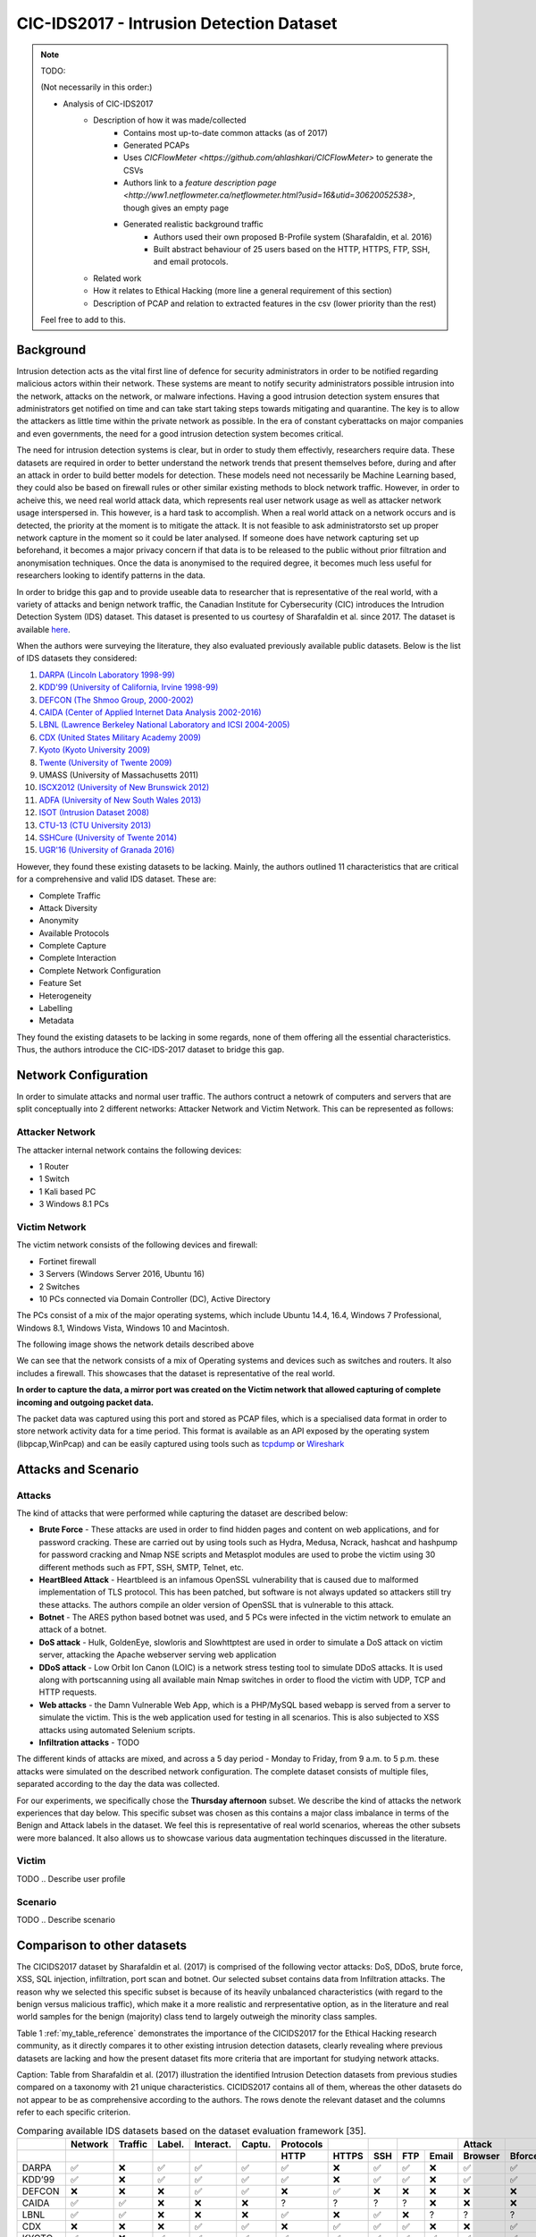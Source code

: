 CIC-IDS2017 - Intrusion Detection Dataset
=========================================

.. This page will contain the general dataset description. in case we want to add more dataset, we can add it using this format. 

.. Here, ````dataset1_desc```` is the title of the page ````dataset1_desc.rst```` and also the filename. We need both to be same to get sphinx to work correctly. 

.. this toc creates new sub pages.


.. .. toctree::
..    :maxdepth: 2

..    dataset1_desc
..    dataset2_desc


.. note::
   TODO:

   \(Not necessarily in this order:\)

   * Analysis of CIC-IDS2017
      * Description of how it was made/collected
         * Contains most up-to-date common attacks (as of 2017)
         * Generated PCAPs
         * Uses `CICFlowMeter <https://github.com/ahlashkari/CICFlowMeter>` to generate the CSVs
         * Authors link to a `feature description page <http://ww1.netflowmeter.ca/netflowmeter.html?usid=16&utid=30620052538>`, though gives an empty page
         * Generated realistic background traffic
            * Authors used their own proposed B-Profile system (Sharafaldin, et al. 2016)
            * Built abstract behaviour of 25 users based on the HTTP, HTTPS, FTP, SSH, and email protocols.
      * Related work
      * How it relates to Ethical Hacking \(more line a general requirement of this section\)
      * Description of PCAP and relation to extracted features in the csv \(lower priority than the rest\)

   Feel free to add to this.

.. **Description of different recorded days**:

..    The data capturing period started at 9 a.m., Monday, July 3, 2017 and ended at 5 p.m. on Friday July 7, 2017, for a total of 5 days. Monday is the normal day and only includes the benign traffic. The implemented attacks include Brute Force FTP, Brute Force SSH, DoS, Heartbleed, Web Attack, Infiltration, Botnet and DDoS. They have been executed both morning and afternoon on Tuesday, Wednesday, Thursday and Friday.


.. **Authors previously outlined 11 critera for building a reliable benchmark dataset:**

..    In our recent dataset evaluation framework (Gharib et al., 2016), we have identified eleven criteria that are necessary for building a reliable benchmark dataset. None of the previous IDS datasets could cover all of the 11 criteria. In the following, we briefly outline these criteria:

..    Complete Network configuration: A complete network topology includes Modem, Firewall, Switches, Routers, and presence of a variety of operating systems such as Windows, Ubuntu and Mac OS X.

..    Complete Traffic: By having a user profiling agent and 12 different machines in Victim-Network and real attacks from the Attack-Network.

..    Labelled Dataset: Section 4 and Table 2 show the benign and attack labels for each day. Also, the details of the attack timing will be published on the dataset document.

..    Complete Interaction: As Figure 1 shows, we covered both within and between internal LAN by having two different networks and Internet communication as well.

..    Complete Capture: Because we used the mirror port, such as tapping system, all traffics have been captured and recorded on the storage server.

..    Available Protocols: Provided the presence of all common available protocols, such as HTTP, HTTPS, FTP, SSH and email protocols.

..    Attack Diversity: Included the most common attacks based on the 2016 McAfee report, such as Web based, Brute force, DoS, DDoS, Infiltration, Heart-bleed, Bot and Scan covered in this dataset.

..    Heterogeneity: Captured the network traffic from the main Switch and memory dump and system calls from all victim machines, during the attacks execution.

..    Feature Set: Extracted more than 80 network flow features from the generated network traffic using CICFlowMeter and delivered the network flow dataset as a CSV file. See our PCAP analyzer and CSV generator.

..    MetaData: Completely explained the dataset which includes the time, attacks, flows and labels in the published paper.

..    The full research paper outlining the details of the dataset and its underlying principles:

..     Iman Sharafaldin, Arash Habibi Lashkari, and Ali A. Ghorbani, “Toward Generating a New Intrusion Detection Dataset and Intrusion Traffic Characterization”, 4th International Conference on Information Systems Security and Privacy (ICISSP), Purtogal, January 2018


.. General Information 
.. ---------------------------
.. CIC - Canadian Institute for Cybersecurity
.. IDS - Intrusion Detection System
.. Generated PCAP files 
.. Labelled Flow graphs
.. 5 days (9 a.m. - 5 p.m.) → We use Thursday afternoon 
.. 288602 rows × 79 columns
.. Labels benign (288566) and non-benign (36) → heavily unbalanced


Background
----------
Intrusion detection acts as the vital first line of defence for security administrators in order to be notified regarding malicious actors within their network. These systems are meant to notify security administrators possible intrusion into the network, attacks on the network, or malware infections. Having a good intrusion detection system ensures that administrators get notified on time and can take start taking steps towards mitigating and quarantine. The key is to allow the attackers as little time within the private network as possible. In the era of constant cyberattacks on major companies and even governments, the need for a good intrusion detection system becomes critical. 

The need for intrusion detection systems is clear, but in order to study them effectivly, researchers require data. These datasets are required in order to better understand the network trends that present themselves before, during and after an attack in order to build better models for detection. These models need not necessarily be Machine Learning based, they could also be based on firewall rules or other similar existing methods to block network traffic. However, in order to acheive this, we need real world attack data, which represents real user network usage as well as attacker network usage interspersed in. This however, is a hard task to accomplish. When a real world attack on a network occurs and is detected, the priority at the moment is to mitigate the attack. It is not feasible to ask administratorsto set up proper network capture in the moment so it could be later analysed. If someone does have network capturing set up beforehand, it becomes a major privacy concern if that data is to be released to the public without prior filtration and anonymisation techniques. Once the data is anonymised to the required degree, it becomes much less useful for researchers looking to identify patterns in the data. 

In order to bridge this gap and to provide useable data  to researcher that is representative of the real world, with a variety of attacks and benign network traffic, the Canadian Institute for Cybersecurity (CIC) introduces the Intrudion Detection System (IDS) dataset. This dataset is presented to us courtesy of Sharafaldin et al. since 2017. The dataset is available `here <https://www.unb.ca/cic/datasets/ids-2017.html>`_.

When the authors were surveying the literature, they also evaluated previously available public datasets. Below is the list of IDS datasets they considered:

#. `DARPA (Lincoln Laboratory 1998-99) <https://www.ll.mit.edu/r-d/datasets/1998-darpa-intrusion-detection-evaluation-dataset>`_ 
#. `KDD'99 (University of California, Irvine 1998-99) <https://kdd.ics.uci.edu/databases/kddcup99/kddcup99.html>`_
#. `DEFCON (The Shmoo Group, 2000-2002) <https://seclists.org/ids/2000/Aug/55>`_
#. `CAIDA (Center of Applied Internet Data Analysis 2002-2016) <https://www.caida.org/catalog/datasets/about/downloads/>`_
#. `LBNL (Lawrence Berkeley National Laboratory and ICSI 2004-2005) <https://tools.netsa.cert.org/silk/referencedata.html#LBNL05>`_
#. `CDX (United States Military Academy 2009) <https://www.westpoint.edu/centers-and-research/cyber-research-center/data-sets>`_
#. `Kyoto (Kyoto University 2009) <https://www.takakura.com/Kyoto_data/>`_
#. `Twente (University of Twente 2009) <https://research.utwente.nl/en/publications/_a-labeled-data-set-for-flow-based-intrusion-detection>`_
#. UMASS (University of Massachusetts 2011)
#. `ISCX2012 (University of New Brunswick 2012) <https://www.unb.ca/cic/datasets/ids.html>`_
#. `ADFA (University of New South Wales 2013) <https://research.unsw.edu.au/projects/adfa-ids-datasets>`_
#. `ISOT (Intrusion Dataset 2008) <https://onlineacademiccommunity.uvic.ca/isot/datasets/>`_
#. `CTU-13 (CTU University 2013) <https://www.stratosphereips.org/datasets-ctu13/>`_
#. `SSHCure (University of Twente 2014) <https://research.utwente.nl/en/publications/sshcure-a-flow-based-ssh-intrusion-detection-system>`_
#. `UGR'16 (University of Granada 2016) <https://nesg.ugr.es/nesg-ugr16/>`_

However, they found these existing datasets to be lacking. Mainly, the authors outlined 11 characteristics that are critical for a comprehensive and valid IDS dataset. These are:

* Complete Traffic
* Attack Diversity
* Anonymity
* Available Protocols
* Complete Capture
* Complete Interaction
* Complete Network Configuration
* Feature Set
* Heterogeneity
* Labelling
* Metadata

They found the existing datasets to be lacking in some regards, none of them offering all the essential characteristics. Thus, the authors introduce the CIC-IDS-2017 dataset to bridge this gap.

Network Configuration
---------------------

In order to simulate attacks and normal user traffic. The authors contruct a netowrk of computers and servers that are split conceptually into 2 different networks: Attacker Network and Victim Network. This can be represented as follows:

.. image:: ../images/architecture.png

Attacker Network
~~~~~~~~~~~~~~~~
The attacker internal network contains the following devices:

* 1 Router
* 1 Switch
* 1 Kali based PC
* 3 Windows 8.1 PCs


Victim Network
~~~~~~~~~~~~~~

The victim network consists of the following devices and firewall:

* Fortinet firewall
* 3 Servers (Windows Server 2016, Ubuntu 16)
* 2 Switches
* 10 PCs connected via Domain Controller (DC), Active Directory 

The PCs consist of a mix of the major operating systems, which include Ubuntu 14.4, 16.4, Windows 7 Professional, Windows 8.1, Windows Vista, Windows 10 and Macintosh. 

The following image shows the network details described above

.. image:: ../images/network.png
   :scale: 50

We can see that the network consists of a mix of Operating systems and devices such as switches and routers. It also includes a firewall. This showcases that the dataset is representative of the real world.

**In order to capture the data, a mirror port was created on the Victim network that allowed capturing of complete incoming and outgoing packet data.** 

The packet data was captured using this port and stored as PCAP files, which is a specialised data format in order to store network activity data for a time period. This format is available as an API exposed by the operating system (libpcap,WinPcap) and can be easily captured using tools such as `tcpdump <https://www.tcpdump.org/>`_ or `Wireshark <https://www.wireshark.org/>`_


Attacks and Scenario
---------------------

Attacks
~~~~~~~
The kind of attacks that were performed while capturing the dataset are described below:

* **Brute Force** - These attacks are used in order to find hidden pages and content on web applications, and for password cracking. These are carried out by using tools such as Hydra, Medusa, Ncrack, hashcat and hashpump for password cracking and Nmap NSE scripts and Metasplot modules are used to probe the victim using 30 different methods such as FPT, SSH, SMTP, Telnet, etc.
  
* **HeartBleed Attack** - Heartbleed is an infamous OpenSSL vulnerability that is caused due to malformed implementation of TLS protocol. This has been patched, but software is not always updated so attackers still try these attacks. The authors compile an older version of OpenSSL that is vulnerable to this attack.
  
* **Botnet** - The ARES python based botnet was used, and 5 PCs were infected in the victim network to emulate an attack of a botnet.
  
* **DoS attack** - Hulk, GoldenEye, slowloris and Slowhttptest are used in order to simulate a DoS attack on victim server, attacking the Apache webserver serving web application
  
* **DDoS attack** - Low Orbit Ion Canon (LOIC) is a network stress testing tool to simulate DDoS attacks. It is used along with portscanning using all available main Nmap switches in order to flood the victim with UDP, TCP and HTTP requests.
  
* **Web attacks** - the Damn Vulnerable Web App, which is a PHP/MySQL based webapp is served from a server to simulate the victim. This is the web application used for testing in all scenarios. This is also subjected to XSS attacks using automated Selenium scripts.
  
* **Infiltration attacks** - TODO


The different kinds of attacks are mixed, and across a 5 day period - Monday to Friday, from 9 a.m. to 5 p.m. these attacks were simulated on the described network configuration. The complete dataset consists of multiple files, separated according to the day the data was collected. 

For our experiments, we specifically chose the **Thursday afternoon** subset. We describe the kind of attacks the network experiences that day below. This specific subset was chosen as this contains a major class imbalance in terms of the Benign and Attack labels in the dataset. We feel this is representative of real world scenarios, whereas the other subsets were more balanced. It also allows us to showcase various data augmentation techinques discussed in the literature.

Victim
~~~~~~
TODO
.. Describe user profile

Scenario
~~~~~~~~
TODO
.. Describe scenario

.. Infiltration – Dropbox download

.. Meta exploit Win Vista (14:19 and 14:20-14:21 p.m.) and (14:33 -14:35)

.. Attacker: Kali, 205.174.165.73

.. Victim: Windows Vista, 192.168.10.8


.. Infiltration – Cool disk – MAC (14:53 p.m. – 15:00 p.m.)

.. Attacker: Kali, 205.174.165.73

.. Victim: MAC, 192.168.10.25


.. Infiltration – Dropbox download

.. Win Vista (15:04 – 15:45 p.m.)

.. First Step:

.. Attacker: Kali, 205.174.165.73

.. Victim: Windows Vista, 192.168.10.8


.. Second Step (Portscan + Nmap):

.. Attacker:Vista, 192.168.10.8

.. Victim: All other clients

.. Dataset Relevance for Ethical Hacking
.. -------------------------------------

.. Features
.. ---------------------------
.. "Destination Port", "Flow Duration", "Total Fwd Packets", "Total Backward Packets", "Total Length of Fwd Packets", "Total Length of Bwd Packets", "Fwd Packet Length Max", "Fwd Packet Length Min", "Fwd Packet Length Mean", "Fwd Packet Length Std", "Bwd Packet Length Max", "Bwd Packet Length Min", "Bwd Packet Length Mean", "Bwd Packet Length Std", "Flow Bytes/s", "Flow Packets/s", "Flow IAT Mean", "Flow IAT Std", "Flow IAT Max", "Flow IAT Min", "Fwd IAT Total", "Fwd IAT Mean", "Fwd IAT Std", "Fwd IAT Max", "Fwd IAT Min", "Bwd IAT Total", "Bwd IAT Mean", "Bwd IAT Std", "Bwd IAT Max", "Bwd IAT Min", "Fwd PSH Flags", "Bwd PSH Flags", "Fwd URG Flags", "Bwd URG Flags", "Fwd Header Length", "Bwd Header Length", "Fwd Packets/s", "Bwd Packets/s", "Min Packet Length", "Max Packet Length", "Packet Length Mean", "Packet Length Std", "Packet Length Variance", "FIN Flag Count", "SYN Flag Count", "RST Flag Count", "PSH Flag Count", "ACK Flag Count", "URG Flag Count", "CWE Flag Count", "ECE Flag Count", "Down/Up Ratio", "Average Packet Size", "Avg Fwd Segment Size", "Avg Bwd Segment Size", "Fwd Header Length", "Fwd Avg Bytes/Bulk", "Fwd Avg Packets/Bulk", "Fwd Avg Bulk Rate", "Bwd Avg Bytes/Bulk", "Bwd Avg Packets/Bulk", "Bwd Avg Bulk Rate", "Subflow Fwd Packets", "Subflow Fwd Bytes", "Subflow Bwd Packets", "Subflow Bwd Bytes", "Init_Win_bytes_forward", "Init_Win_bytes_backward", "act_data_pkt_fwd", "min_seg_size_forward", "Active Mean", "Active Std", "Active Max", "Active Min", "Idle Mean", "Idle Std", "Idle Max", "Idle Min", "Label"


.. Technical information related to selected dataset subset (copied from the official dataset webpage)
.. ---------------------------------------------------------------------------------------------------



Comparison to other datasets
------------------------------

The CICIDS2017 dataset by Sharafaldin et al. (2017) is comprised of the following vector attacks: DoS, DDoS, brute force, XSS, SQL injection, infiltration, port scan and botnet. Our selected subset contains data from Infiltration attacks. The reason why we selected this specific subset is because of its heavily unbalanced characteristics (with regard to the benign versus malicious traffic), which make it a more realistic and rerpresentative option, as in the literature and real world samples for the benign (majority) class tend to largely outweigh the minority class samples.

Table 1 :ref:`my_table_reference` demonstrates the importance of the CICIDS2017 for the Ethical Hacking research community, as it directly compares it to other existing intrusion detection datasets, clearly revealing where previous datasets are lacking and how the present dataset fits more criteria that are important for studying network attacks.

Caption: Table from Sharafaldin et al. (2017) illustration the identified Intrusion Detection datasets from previous studies compared on a taxonomy with 21 unique characteristics. CICIDS2017 contains all of them, whereas the other datasets do not appear to be as comprehensive according to the authors. The rows denote the relevant dataset and the columns refer to each specific criterion.


.. _my_table_reference:

.. table:: Comparing available IDS datasets based on the dataset evaluation framework [35].
   
   +--------+---------+---------+---------+-----------+--------+----------+-------+-------+-------+-------+---------+--------+------+------+-------+-------+-------+-------+-------+-------+--------+
   |        | Network | Traffic | Label.  | Interact. | Captu. | Protocols|       |       |        |      | Attack  |        |      |      |       |       |       | Ano.  | Heter.| Feat. | Meta.  |
   +--------+---------+---------+---------+-----------+--------+----------+-------+-------+-------+-------+---------+--------+------+------+-------+-------+-------+-------+-------+-------+--------+
   |        |         |         |         |           |        | HTTP     | HTTPS | SSH   | FTP   | Email | Browser | Bforce | DoS  | Scan | Bdoor | DNS   | Other |       |       |       |        |
   +========+=========+=========+=========+===========+========+==========+=======+=======+=======+=======+=========+========+======+======+=======+=======+=======+=======+=======+=======+========+
   | DARPA  | ✅      | ❌      | ✅      | ✅        | ✅     | ✅       | ❌    | ✅    | ✅    | ❌    | ✅      | ✅     | ✅   | ❌   | ❌    | ✅    | ❌    | ❌    | ❌    | ✅    | ✅     |
   +--------+---------+---------+---------+-----------+--------+----------+-------+-------+-------+-------+---------+--------+------+------+-------+-------+-------+-------+-------+-------+--------+
   | KDD’99 | ✅      | ❌      | ✅      | ✅        | ✅     | ✅       | ❌    | ✅    | ✅    | ❌    | ✅      | ✅     | ✅   | ❌   | ❌    | ✅    | ❌    | ❌    | ✅    | ✅    | ✅     |
   +--------+---------+---------+---------+-----------+--------+----------+-------+-------+-------+-------+---------+--------+------+------+-------+-------+-------+-------+-------+-------+--------+
   | DEFCON | ❌      | ❌      | ❌      | ✅        | ✅     | ❌       | ✅    | ❌    | ❌    | ❌    | ❌      | ❌     | ✅   | ✅   | ❌    | ✅    | ?     | ❌    | ❌    | ❌    | ❌     |
   +--------+---------+---------+---------+-----------+--------+----------+-------+-------+-------+-------+---------+--------+------+------+-------+-------+-------+-------+-------+-------+--------+
   | CAIDA  | ✅      | ✅      | ❌      | ❌        | ❌     | ?        | ?     | ?     | ?     | ❌    | ❌      | ❌     | ✅   | ✅   | ❌    | ✅    | ✅    | ❌    | ❌    | ✅    | ❌     |
   +--------+---------+---------+---------+-----------+--------+----------+-------+-------+-------+-------+---------+--------+------+------+-------+-------+-------+-------+-------+-------+--------+
   | LBNL   | ✅      | ✅      | ❌      | ❌        | ❌     | ✅       | ❌    | ✅    | ❌    | ?     | ?       | ?      | ✅   | ?    | ?     | ?     | ✅    | ❌    | ❌    | ❌    | ❌     |
   +--------+---------+---------+---------+-----------+--------+----------+-------+-------+-------+-------+---------+--------+------+------+-------+-------+-------+-------+-------+-------+--------+
   | CDX    | ❌      | ❌      | ❌      | ✅        | ✅     | ❌       | ✅    | ✅    | ✅    | ❌    | ❌      | ✅     | ✅   | ❌   | ✅    | ?     | ?     | ❌    | ❌    | ❌    | ❌     |
   +--------+---------+---------+---------+-----------+--------+----------+-------+-------+-------+-------+---------+--------+------+------+-------+-------+-------+-------+-------+-------+--------+
   | KYOTO  | ✅      | ❌      | ✅      | ✅        | ✅     | ✅       | ✅    | ✅    | ✅    | ✅    | ✅      | ✅     | ✅   | ✅   | ✅    | ✅    | ❌    | ❌    | ✅    | ✅    | ✅     |
   +--------+---------+---------+---------+-----------+--------+----------+-------+-------+-------+-------+---------+--------+------+------+-------+-------+-------+-------+-------+-------+--------+
   | TWENTE | ✅      | ✅      | ✅      | ✅        | ✅     | ❌       | ✅    | ✅    | ❌    | ❌    | ✅      | ❌     | ✅   | ❌   | ❌    | ✅    | ?     | ?     | ❌    | ✅    | ❌     |
   +--------+---------+---------+---------+-----------+--------+----------+-------+-------+-------+-------+---------+--------+------+------+-------+-------+-------+-------+-------+-------+--------+
   | UMASS  | ✅      | ❌      | ✅      | ❌        | ✅     | ❌       | ❌    | ❌    | ❌    | ❌    | ❌      | ❌     | ❌   | ❌   | ❌    | ✅    | ?     | ?     | ❌    | ❌    | ❌     |
   +--------+---------+---------+---------+-----------+--------+----------+-------+-------+-------+-------+---------+--------+------+------+-------+-------+-------+-------+-------+-------+--------+
   | ISCX   | ✅      | ❌      | ✅      | ✅        | ✅     | ❌       | ✅    | ✅    | ✅    | ✅    | ✅      | ✅     | ✅   | ✅   | ✅    | ❌    | ✅    | ❌    | ✅    | ❌    | ✅     |
   +--------+---------+---------+---------+-----------+--------+----------+-------+-------+-------+-------+---------+--------+------+------+-------+-------+-------+-------+-------+-------+--------+
   | ADFA   | ✅      | ✅      | ✅      | ✅        | ✅     | ❌       | ✅    | ✅    | ✅    | ✅    | ✅      | ❌     | ❌   | ✅   | ❌    | ✅    | ❌    | ?     | ❌    | ✅    | ✅     |
   +--------+---------+---------+---------+-----------+--------+----------+-------+-------+-------+-------+---------+--------+------+------+-------+-------+-------+-------+-------+-------+--------+
   | ISOT   | ✅      | ✅      | ✅      | ✅        | ✅     | ❌       | ❌    | ❌    | ✅    | ❌    | ❌      | ❌     | ❌   | ❌   | ❌    | ✅    | ✅    | ❌    | ❌    | ✅    | ❌     |
   +--------+---------+---------+---------+-----------+--------+----------+-------+-------+-------+-------+---------+--------+------+------+-------+-------+-------+-------+-------+-------+--------+
   | SSHCure| ✅      | ✅      | ✅      | ✅        | ❌     | ❌       | ✅    | ❌    | ❌    | ❌    | ✅      | ❌     | ❌   | ❌   | ❌    | ❌    | ❌    | ❌    | ❌    | ✅    | ❌     |
   +--------+---------+---------+---------+-----------+--------+----------+-------+-------+-------+-------+---------+--------+------+------+-------+-------+-------+-------+-------+-------+--------+
   | CTU-13 | ✅      | ✅      | ✅      | ✅        | ✅     | ❌       | ❌    | ❌    | ❌    | ✅    | ❌      | ✅     | ✅   | ✅   | ❌    | ✅    | ❌    | ❌    | ✅    | ✅    | ✅     |
   +--------+---------+---------+---------+-----------+--------+----------+-------+-------+-------+-------+---------+--------+------+------+-------+-------+-------+-------+-------+-------+--------+
   | UGR'16 | ✅      | ✅      | ✅      | ✅        | ✅     | ✅       | ✅    | ✅    | ✅    | ❌    | ❌      | ✅     | ❌   | ✅   | ❌    | ✅    | ✅    | ❌    | ❌    | ✅    | ✅     |
   +--------+---------+---------+---------+-----------+--------+----------+-------+-------+-------+-------+---------+--------+------+------+-------+-------+-------+-------+-------+-------+--------+
   | CICIDS | ✅      | ✅      | ✅      | ✅        | ✅     | ✅       | ✅    | ✅    | ✅    | ✅    | ✅      | ✅     | ✅   | ✅   | ✅    | ✅    | ✅    | ❌    | ✅    | ✅    | ✅     |
   +--------+---------+---------+---------+-----------+--------+----------+-------+-------+-------+-------+---------+--------+------+------+-------+-------+-------+-------+-------+-------+--------+



Reference
---------------------------
Iman Sharafaldin, Arash Habibi Lashkari, and Ali A. Ghorbani, **“Toward Generating a New Intrusion Detection Dataset and Intrusion Traffic Characterization”**, *4th International Conference on Information Systems Security and Privacy (ICISSP), Portugal*, January 2018


.. Notes for Constantinos (to myself):
.. 7 attack vector types
.. 16 publicly available datasets and 11 distinct criteria based on what (ref)?
.. The extensive label set additionally demonstrates the authors' attempt to capture different types of attach without rersorting to simplistic binary classifications such as benign and nnon-benign.
.. pages 189-191 might contain useful info but it looks more CS heavy. Can someone look into them?

.. The original dataset contains with the full feature set evidently contains certain features that might not be as informative for classifying benign and malicious traffic. Naturally some variables will be more indicative of the nature behind a particular traffic flow. Following this rationale, the authors performed a statistical analysis that led to the conclusion that the following features had a higher impact: "flow
.. duration, inter-arrival time related features (for flow, forward and backward categories) and idle time related features." These results can be informative for Ethical Hacking researchers planning to collect data for traffic monitoring with a focus on detecting malicious traffic, as the authors point out that the aforementioned variables were indicative of malicious intent.
.. Stopped at p.194 (included).

 

